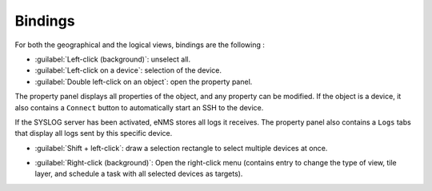 ========
Bindings
========

For both the geographical and the logical views, bindings are the following :

* :guilabel:`Left-click (background)`: unselect all.
* :guilabel:`Left-click on a device`: selection of the device.
* :guilabel:`Double left-click on an object`: open the property panel.
The property panel displays all properties of the object, and any property can be modified.
If the object is a device, it also contains a ``Connect`` button to automatically start an SSH to the device.

.. image:: /_static/views/bindings/property_panel_properties.png
   :alt: Property panel: properties
   :align: center

If the SYSLOG server has been activated, eNMS stores all logs it receives.
The property panel also contains a ``Logs`` tabs that display all logs sent by this specific device.

.. image:: /_static/views/bindings/property_panel_logs.png
   :alt: Property panel: logs
   :align: center

* :guilabel:`Shift + left-click`: draw a selection rectangle to select multiple devices at once.

.. image:: /_static/views/bindings/multiple_selection.png
   :alt: Multiple selection
   :align: center

* :guilabel:`Right-click (background)`: Open the right-click menu (contains entry to change the type of view, tile layer, and schedule a task with all selected devices as targets).
